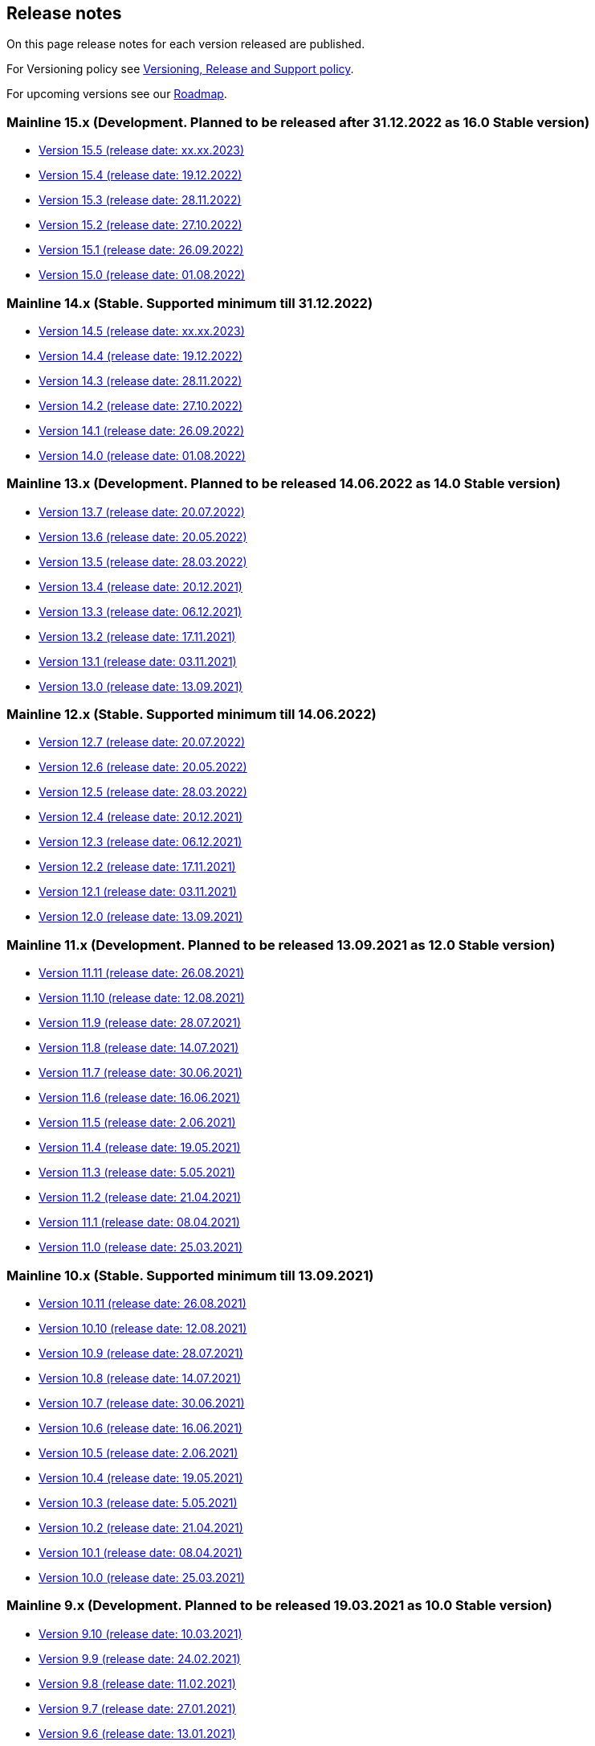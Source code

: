 == Release notes

On this page release notes for each version released are published.

For Versioning policy see xref:version_policy.adoc[Versioning, Release and Support policy].

For upcoming versions see our xref:roadmap.adoc[Roadmap].

=== Mainline 15.x (Development. Planned to be released after 31.12.2022 as 16.0 Stable version)

* xref:release_notes/Release_notes_15.5.adoc[Version 15.5 (release date: xx.xx.2023)]
* xref:release_notes/Release_notes_15.4.adoc[Version 15.4 (release date: 19.12.2022)]
* xref:release_notes/Release_notes_15.3.adoc[Version 15.3 (release date: 28.11.2022)]
* xref:release_notes/Release_notes_15.2.adoc[Version 15.2 (release date: 27.10.2022)]
* xref:release_notes/Release_notes_15.1.adoc[Version 15.1 (release date: 26.09.2022)]
* xref:release_notes/Release_notes_15.0.adoc[Version 15.0 (release date: 01.08.2022)]

=== Mainline 14.x (Stable. Supported minimum till 31.12.2022)

* xref:release_notes/Release_notes_14.5.adoc[Version 14.5 (release date: xx.xx.2023)]
* xref:release_notes/Release_notes_14.4.adoc[Version 14.4 (release date: 19.12.2022)]
* xref:release_notes/Release_notes_14.3.adoc[Version 14.3 (release date: 28.11.2022)]
* xref:release_notes/Release_notes_14.2.adoc[Version 14.2 (release date: 27.10.2022)]
* xref:release_notes/Release_notes_14.1.adoc[Version 14.1 (release date: 26.09.2022)]
* xref:release_notes/Release_notes_14.0.adoc[Version 14.0 (release date: 01.08.2022)]

=== Mainline 13.x (Development. Planned to be released 14.06.2022 as 14.0 Stable version)

* xref:release_notes/Release_notes_13.7.adoc[Version 13.7 (release date: 20.07.2022)]
* xref:release_notes/Release_notes_13.6.adoc[Version 13.6 (release date: 20.05.2022)]
* xref:release_notes/Release_notes_13.5.adoc[Version 13.5 (release date: 28.03.2022)]
* xref:release_notes/Release_notes_13.4.adoc[Version 13.4 (release date: 20.12.2021)]
* xref:release_notes/Release_notes_13.3.adoc[Version 13.3 (release date: 06.12.2021)]
* xref:release_notes/Release_notes_13.2.adoc[Version 13.2 (release date: 17.11.2021)]
* xref:release_notes/Release_notes_13.1.adoc[Version 13.1 (release date: 03.11.2021)]
* xref:release_notes/Release_notes_13.0.adoc[Version 13.0 (release date: 13.09.2021)]

=== Mainline 12.x (Stable. Supported minimum till 14.06.2022)

* xref:release_notes/Release_notes_12.7.adoc[Version 12.7  (release date: 20.07.2022)]
* xref:release_notes/Release_notes_12.6.adoc[Version 12.6  (release date: 20.05.2022)]
* xref:release_notes/Release_notes_12.5.adoc[Version 12.5  (release date: 28.03.2022)]
* xref:release_notes/Release_notes_12.4.adoc[Version 12.4  (release date: 20.12.2021)]
* xref:release_notes/Release_notes_12.3.adoc[Version 12.3  (release date: 06.12.2021)]
* xref:release_notes/Release_notes_12.2.adoc[Version 12.2  (release date: 17.11.2021)]
* xref:release_notes/Release_notes_12.1.adoc[Version 12.1  (release date: 03.11.2021)]
* xref:release_notes/Release_notes_12.0.adoc[Version 12.0  (release date: 13.09.2021)]

=== Mainline 11.x (Development. Planned to be released 13.09.2021 as 12.0 Stable version)

* xref:release_notes/Release_notes_11.11.adoc[Version 11.11 (release date: 26.08.2021)]
* xref:release_notes/Release_notes_11.10.adoc[Version 11.10 (release date: 12.08.2021)]
* xref:release_notes/Release_notes_11.9.adoc[Version 11.9 (release date: 28.07.2021)]
* xref:release_notes/Release_notes_11.8.adoc[Version 11.8 (release date: 14.07.2021)]
* xref:release_notes/Release_notes_11.7.adoc[Version 11.7 (release date: 30.06.2021)]
* xref:release_notes/Release_notes_11.6.adoc[Version 11.6 (release date: 16.06.2021)]
* xref:release_notes/Release_notes_11.5.adoc[Version 11.5 (release date: 2.06.2021)]
* xref:release_notes/Release_notes_11.4.adoc[Version 11.4 (release date: 19.05.2021)]
* xref:release_notes/Release_notes_11.3.adoc[Version 11.3 (release date: 5.05.2021)]
* xref:release_notes/Release_notes_11.2.adoc[Version 11.2 (release date: 21.04.2021)]
* xref:release_notes/Release_notes_11.1.adoc[Version 11.1 (release date: 08.04.2021)]
* xref:release_notes/Release_notes_11.0.adoc[Version 11.0 (release date: 25.03.2021)]

=== Mainline 10.x (Stable. Supported minimum till 13.09.2021)

* xref:release_notes/Release_notes_10.11.adoc[Version 10.11  (release date: 26.08.2021)]
* xref:release_notes/Release_notes_10.10.adoc[Version 10.10  (release date: 12.08.2021)]
* xref:release_notes/Release_notes_10.9.adoc[Version 10.9  (release date: 28.07.2021)]
* xref:release_notes/Release_notes_10.8.adoc[Version 10.8  (release date: 14.07.2021)]
* xref:release_notes/Release_notes_10.7.adoc[Version 10.7  (release date: 30.06.2021)]
* xref:release_notes/Release_notes_10.6.adoc[Version 10.6  (release date: 16.06.2021)]
* xref:release_notes/Release_notes_10.5.adoc[Version 10.5  (release date: 2.06.2021)]
* xref:release_notes/Release_notes_10.4.adoc[Version 10.4  (release date: 19.05.2021)]
* xref:release_notes/Release_notes_10.3.adoc[Version 10.3  (release date: 5.05.2021)]
* xref:release_notes/Release_notes_10.2.adoc[Version 10.2  (release date: 21.04.2021)]
* xref:release_notes/Release_notes_10.1.adoc[Version 10.1  (release date: 08.04.2021)]
* xref:release_notes/Release_notes_10.0.adoc[Version 10.0  (release date: 25.03.2021)]

=== Mainline 9.x (Development. Planned to be released 19.03.2021 as 10.0 Stable version)

* xref:release_notes/Release_notes_9.10.adoc[Version 9.10 (release date: 10.03.2021)]
* xref:release_notes/Release_notes_9.9.adoc[Version 9.9 (release date: 24.02.2021)]
* xref:release_notes/Release_notes_9.8.adoc[Version 9.8 (release date: 11.02.2021)]
* xref:release_notes/Release_notes_9.7.adoc[Version 9.7 (release date: 27.01.2021)]
* xref:release_notes/Release_notes_9.6.adoc[Version 9.6 (release date: 13.01.2021)]
* xref:release_notes/Release_notes_9.5.adoc[Version 9.5 (release date: 31.12.2020)]
* xref:release_notes/Release_notes_9.4.adoc[Version 9.4 (release date: 17.12.2020)]
* xref:release_notes/Release_notes_9.3.adoc[Version 9.3 (release date: 02.12.2020)]
* xref:release_notes/Release_notes_9.2.adoc[Version 9.2 (release date: 20.11.2020)]
* xref:release_notes/Release_notes_9.1.adoc[Version 9.1 (release date: 6.11.2020)]
* xref:release_notes/Release_notes_9.0.adoc[Version 9.0 (release date: 23.10.2020)]

=== Mainline 8.x (Stable. Supported minimum till 16.04.2021)

* xref:release_notes/Release_notes_8.13.adoc[Version 8.13  (release date: 08.04.2021)]
* xref:release_notes/Release_notes_8.12.adoc[Version 8.12  (release date: 25.03.2021)]
* xref:release_notes/Release_notes_8.11.adoc[Version 8.11  (release date: 10.03.2021)]
* xref:release_notes/Release_notes_8.10.adoc[Version 8.10  (release date: 24.02.2021)]
* xref:release_notes/Release_notes_8.9.adoc[Version 8.9  (release date: 11.02.2021)]
* xref:release_notes/Release_notes_8.8.adoc[Version 8.8  (release date: 27.01.2021)]
* xref:release_notes/Release_notes_8.7.adoc[Version 8.7  (release date: 13.01.2021)]
* xref:release_notes/Release_notes_8.6.adoc[Version 8.6  (release date: 20.12.2020)]
* xref:release_notes/Release_notes_8.5.adoc[Version 8.5  (release date: 17.12.2020)]
* xref:release_notes/Release_notes_8.4.adoc[Version 8.4  (release date: 02.12.2020)]
* xref:release_notes/Release_notes_8.3.adoc[Version 8.3  (release date: 20.11.2020)]
* xref:release_notes/Release_notes_8.2.adoc[Version 8.2  (release date: 6.11.2020)]
* xref:release_notes/Release_notes_8.1.adoc[Version 8.1  (release date: 22.10.2020)]
* xref:release_notes/Release_notes_8.0.adoc[Version 8.0  (release date: 15.09.2020)]

=== Mainline 7.x (Development. Planned to be released 11.09.2020 as 8.0 Stable version)

* xref:release_notes/Release_notes_7.9.adoc[Version 7.9 (release date: 1.09.2020)]
* xref:release_notes/Release_notes_7.8.adoc[Version 7.8 (release date: 14.08.2020)]
* xref:release_notes/Release_notes_7.7.adoc[Version 7.7 (release date: 31.07.2020)]
* xref:release_notes/Release_notes_7.6.adoc[Version 7.6 (release date: 17.07.2020)]
* xref:release_notes/Release_notes_7.5.1.adoc[Version 7.5.1 (release date: 01.07.2020)]
* xref:release_notes/Release_notes_7.5.adoc[Version 7.5 (release date: 17.06.2020)]
* xref:release_notes/Release_notes_7.4.1.adoc[Version 7.4.1 (release date: 19.05.2020)]
* xref:release_notes/Release_notes_7.4.adoc[Version 7.4 (release date: 08.05.2020)]
* xref:release_notes/Release_notes_7.3.adoc[Version 7.3 (release date: 27.04.2020)]
* xref:release_notes/Release_notes_7.2.adoc[Version 7.2 (release date: 10.04.2020)]
* xref:release_notes/Release_notes_7.1.adoc[Version 7.1 (release date: 26.03.2020)]
* xref:release_notes/Release_notes_7.0.adoc[Version 7.0 (release date: 13.03.2020)]

=== Mainline 6.x (Stable. Supported minimum till 13.09.2020)

* xref:release_notes/Release_notes_6.9.adoc[Version 6.8  (release date: 31.08.2020)]
* xref:release_notes/Release_notes_6.8.adoc[Version 6.8  (release date: 14.08.2020)]
* xref:release_notes/Release_notes_6.7.adoc[Version 6.7  (release date: 31.07.2020)]
* xref:release_notes/Release_notes_6.6.adoc[Version 6.6  (release date: 17.07.2020)]
* xref:release_notes/Release_notes_6.5.adoc[Version 6.5  (release date: 17.06.2020)]
* xref:release_notes/Release_notes_6.4.adoc[Version 6.4  (release date: 08.05.2020)]
* xref:release_notes/Release_notes_6.3.adoc[Version 6.3  (release date: 24.04.2020)]
* xref:release_notes/Release_notes_6.2.adoc[Version 6.2  (release date: 10.04.2020)]
* xref:release_notes/Release_notes_6.1.adoc[Version 6.1  (release date: 26.03.2020)]
* xref:release_notes/Release_notes_6.0.adoc[Version 6.0  (release date: 13.03.2020)]

=== Mainline 5.x (Development. Released 13.03.2020 as 6.0 Stable version)

* xref:release_notes/Release_notes_5.11.adoc[Version 5.11 (release date: 28.02.2020)]
* xref:release_notes/Release_notes_5.10.adoc[Version 5.10 (release date: 14.02.2020)]
* xref:release_notes/Release_notes_5.9.adoc[Version 5.9 (release date: 31.01.2020)]
* xref:release_notes/Release_notes_5.8.adoc[Version 5.8 (release date: 17.01.2020)]
* xref:release_notes/Release_notes_5.7.adoc[Version 5.7 (release date: 24.12.2019)]
* xref:release_notes/Release_notes_5.6.adoc[Version 5.6 (release date: 06.12.2019)]
* xref:release_notes/Release_notes_5.5.adoc[Version 5.5 (release date: 22.11.2019)]
* xref:release_notes/Release_notes_5.4.adoc[Version 5.4 (release date: 08.11.2019)]
* xref:release_notes/Release_notes_5.3.adoc[Version 5.3 (release date: 25.10.2019)]
* xref:release_notes/Release_notes_5.2.adoc[Version 5.2 (release date: 11.10.2019)]
* xref:release_notes/Release_notes_5.1.1.adoc[Version 5.1.1  (release date: 29.10.2019)]
* xref:release_notes/Release_notes_5.1.adoc[Version 5.1  (release date: 27.09.2019)]
* xref:release_notes/Release_notes_5.0.1.adoc[Version 5.0.1  (release date: 13.09.2019)]
* xref:release_notes/Release_notes_5.0.adoc[Version 5.0  (release date: 13.09.2019)]

=== Mainline 4.x (Stable. Supported minimum till 01.03.2020)

* xref:release_notes/Release_notes_4.9.adoc[Version 4.9  (release date: ?)]
* xref:release_notes/Release_notes_4.8.adoc[Version 4.8  (release date: 17.01.2020)]
* xref:release_notes/Release_notes_4.7.adoc[Version 4.7  (release date: 24.12.2019)]
* xref:release_notes/Release_notes_4.6.adoc[Version 4.6  (release date: 06.12.2019)]
* xref:release_notes/Release_notes_4.5.adoc[Version 4.5  (release date: 22.11.2019)]
* xref:release_notes/Release_notes_4.4.adoc[Version 4.4  (release date: 08.11.2019)]
* xref:release_notes/Release_notes_4.3.adoc[Version 4.3  (release date: 25.10.2019)]
* xref:release_notes/Release_notes_4.2.1.adoc[Version 4.2.1  (release date: 21.10.2019)]
* xref:release_notes/Release_notes_4.2.adoc[Version 4.2  (release date: 11.10.2019)]
* xref:release_notes/Release_notes_4.1.adoc[Version 4.1  (release date: 27.09.2019)]
* xref:release_notes/Release_notes_4.0.1.adoc[Version 4.0.1  (release date: 13.09.2019)]
* xref:release_notes/Release_notes_4.0.adoc[Version 4.0  (release date: 13.09.2019)]

=== Mainline 3.x (Development. Released 13.09.2019 as 4.0)

* xref:release_notes/Release_notes_3.11.adoc[Version 3.11   (release date: 30.08.2019)]
* xref:release_notes/Release_notes_3.10.adoc[Version 3.10   (release date: 16.08.2019)]
* xref:release_notes/Release_notes_3.9.adoc[Version 3.9   (release date: 02.08.2019)]
* xref:release_notes/Release_notes_3.8.adoc[Version 3.8   (release date: 19.07.2019)]
* xref:release_notes/Release_notes_3.7.adoc[Version 3.7   (release date: 05.07.2019)]
* xref:release_notes/Release_notes_3.6.adoc[Version 3.6   (release date: 21.06.2019)]
* xref:release_notes/Release_notes_3.5.adoc[Version 3.5   (release date: 07.06.2019)]
* xref:release_notes/Release_notes_3.4.adoc[Version 3.4   (release date: 24.05.2019)]
* xref:release_notes/Release_notes_3.3.2.adoc[Version 3.3.2   (release date: 15.05.2019)]
* xref:release_notes/Release_notes_3.3.1.adoc[Version 3.3.1   (release date: 14.05.2019)]
* xref:release_notes/Release_notes_3.3.adoc[Version 3.3   (release date: 10.05.2019)]
* xref:release_notes/Release_notes_3.2.adoc[Version 3.2   (release date: 26.04.2019)]
* xref:release_notes/Release_notes_3.1.adoc[Version 3.1   (release date: 12.04.2019)]
* xref:release_notes/Release_notes_3.0.adoc[Version 3.0   (release date: 28.03.2019)]

=== Mainline 2.x (Stable. Supported till 01.09.2019)

* xref:release_notes/Release_notes_2.13.adoc[Version 2.13  (release date: 30.08.2019)]
* xref:release_notes/Release_notes_2.12.adoc[Version 2.12  (release date: 16.08.2019)]
* xref:release_notes/Release_notes_2.11.adoc[Version 2.11  (release date: 02.08.2019)]
* xref:release_notes/Release_notes_2.10.adoc[Version 2.10  (release date: 19.07.2019)]
* xref:release_notes/Release_notes_2.9.adoc[Version 2.9  (release date: 05.07.2019)]
* xref:release_notes/Release_notes_2.8.adoc[Version 2.8  (release date: 21.06.2019)]
* xref:release_notes/Release_notes_2.7.adoc[Version 2.7  (release date: 07.06.2019)]
* xref:release_notes/Release_notes_2.6.adoc[Version 2.6   (release date: 24.05.2019)]
* xref:release_notes/Release_notes_2.5.2.adoc[Version 2.5.2   (release date: 15.05.2019)]
* xref:release_notes/Release_notes_2.5.1.adoc[Version 2.5.1   (release date: 14.05.2019)]
* xref:release_notes/Release_notes_2.5.adoc[Version 2.5   (release date: 10.05.2019)]
* xref:release_notes/Release_notes_2.4.adoc[Version 2.4   (release date: 26.04.2019)]
* xref:release_notes/Release_notes_2.3.adoc[Version 2.3   (release date: 12.04.2019)]
* xref:release_notes/Release_notes_2.2.adoc[Version 2.2   (release date: 28.03.2019)]
* xref:release_notes/Release_notes_2.1.adoc[Version 2.1   (release date: 15.03.2019)]
* xref:release_notes/Release_notes_2.0.1.adoc[Version 2.0.1 (release date: 06.03.2019)]
* xref:release_notes/Release_notes_2.0.adoc[Version 2.0   (release date: 01.03.2019)]

=== Mainline 1.x (Development. Released 01.03.2019 as 2.0)

* xref:release_notes/Release_notes_1.17.adoc[Version 1.17 (release date: 15.02.2019)]
* xref:release_notes/Release_notes_1.16.adoc[Version 1.16 (release date: 01.02.2019)]
* xref:release_notes/Release_notes_1.15.adoc[Version 1.15 (release date: 18.01.2019)]
* xref:release_notes/Release_notes_1.14.adoc[Version 1.14 (release date: 21.12.2018)]
* xref:release_notes/Release_notes_1.13.adoc[Version 1.13 (release date: 07.12.2018)]
* xref:release_notes/Release_notes_1.12.adoc[Version 1.12 (release date: 23.11.2018)]
* xref:release_notes/Release_notes_1.11.adoc[Version 1.11 (release date: 09.11.2018)]
* xref:release_notes/Release_notes_1.10.adoc[Version 1.10 (release date: 26.10.2018)]
* xref:release_notes/Release_notes_1.9.adoc[Version 1.9  (release date: 11.10.2018)]
* xref:release_notes/Release_notes_1.8.adoc[Version 1.8  (release date: 28.09.2018)]
* xref:release_notes/Release_notes_1.7.adoc[Version 1.7  (release date: 14.09.2018)]
